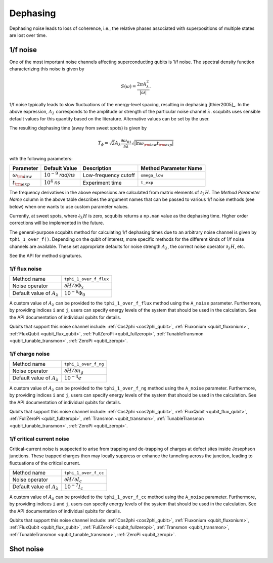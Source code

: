 .. scqubits
   Copyright (C) 2017 and later, Jens Koch & Peter Groszkowski

Dephasing
==============

Dephasing noise leads to loss of coherence, i.e., the relative phases associated with superpositions of multiple states
are lost over time.


1/f noise
---------------

One of the most important noise channels affecting superconducting qubits is 1/f noise. The spectral
density function characterizing this noise is given by

.. math::

   S(\omega) = \frac{2 \pi A_{\lambda}^{2} }{|\omega|}.

1/f noise typically leads to slow fluctuations of the energy-level spacing, resulting in dephasing [Ithier2005]_.
In the above expression, :math:`A_{\lambda}` corresponds to the amplitude or strength of the particular noise
channel :math:`\lambda`. scqubits uses sensible default values for this quantity based on the literature. Alternative
values can be set by the user.

The resulting dephasing time (away from sweet spots) is given by

.. math::

   T_{\phi} = \sqrt{2} A_{\lambda} \frac{\partial \omega_{01}}{\partial \lambda}  \sqrt{| \ln \omega_{\rm low} t_{\rm exp} |}


with the following parameters:

+--------------------------+------------------------------+----------------------+-----------------------+
| Parameter                | Default Value                | Description          | Method Parameter Name |
+==========================+==============================+======================+=======================+
| :math:`\omega_{\rm low}` | :math:`10^{-9}` `rad/ns`     | Low-frequency cutoff | ``omega_low``         |
+--------------------------+------------------------------+----------------------+-----------------------+
| :math:`t_{\rm exp}`      | :math:`10^{4}` `ns`          | Experiment time      | ``t_exp``             |
+--------------------------+------------------------------+----------------------+-----------------------+

The frequency derivatives in the above expressions are calculated from matrix elements of :math:`\partial_\lambda H`. The `Method Parameter Name` column in the above table describes the argument names that can be passed to various 1/f noise methods (see below) when one wants to use custom parameter values.

Currently, at sweet spots, where :math:`\partial_\lambda H` is zero, scqubits returns a ``np.nan`` value as the dephasing time. Higher order corrections will be implemented in the future. 

The general-purpose scqubits method for calculating 1/f dephasing times due to an arbitrary noise channel
is given by ``tphi_1_over_f()``. Depending on the qubit of interest, more specific methods for the different kinds
of 1/f noise channels are available. These set appropriate defaults for noise strength :math:`A_{\lambda}`,
the correct noise operator :math:`\partial_\lambda H`, etc.

See the API for method signatures. 

1/f flux noise
^^^^^^^^^^^^^^^^^^^^^

+--------------------------------------------+-----------------------------------------+
| Method name                                | ``tphi_1_over_f_flux``                  |
+--------------------------------------------+-----------------------------------------+
| Noise operator                             | :math:`\partial H/\partial \Phi_{x}`    |
+--------------------------------------------+-----------------------------------------+
| Default value of  :math:`A_{\lambda}`      |  :math:`10^{-6} \Phi_0`                 |
+--------------------------------------------+-----------------------------------------+

A custom value of :math:`A_{\lambda}` can be provided to the ``tphi_1_over_f_flux`` method using the ``A_noise`` parameter. 
Furthermore, by providing indices ``i`` and ``j``, users can specify energy levels of the system that should be used in the calculation. 
See the API documentation of individual qubits for details.


Qubits that support this noise channel include: 
:ref:`Cos2phi <cos2phi_qubit>`,
:ref:`Fluxonium <qubit_fluxonium>`, 
:ref:`FluxQubit <qubit_flux_qubit>`, 
:ref:`FullZeroPi <qubit_fullzeropi>`, 
:ref:`TunableTransmon <qubit_tunable_transmon>`, 
:ref:`ZeroPi <qubit_zeropi>`.

1/f charge noise
^^^^^^^^^^^^^^^^^^^^^

+--------------------------------------------+-----------------------------------------+
| Method name                                | ``tphi_1_over_f_ng``                    |
+--------------------------------------------+-----------------------------------------+
| Noise operator                             | :math:`\partial H/\partial n_g`         |
+--------------------------------------------+-----------------------------------------+
| Default value of  :math:`A_{\lambda}`      |  :math:`10^{-4} e`                      |
+--------------------------------------------+-----------------------------------------+

A custom value of :math:`A_{\lambda}` can be provided to the ``tphi_1_over_f_ng`` method using the ``A_noise`` parameter. 
Furthermore, by providing indices ``i`` and ``j``, users can specify energy levels of the system that should be used in the calculation. 
See the API documentation of individual qubits for details.


Qubits that support this noise channel include: 
:ref:`Cos2phi <cos2phi_qubit>`,
:ref:`FluxQubit <qubit_flux_qubit>`, 
:ref:`FullZeroPi <qubit_fullzeropi>`, 
:ref:`Transmon <qubit_transmon>`, 
:ref:`TunableTransmon <qubit_tunable_transmon>`, 
:ref:`ZeroPi <qubit_zeropi>`.

1/f critical current noise
^^^^^^^^^^^^^^^^^^^^^^^^^^^^
Critical-current noise is suspected to arise from trapping and de-trapping of charges at defect sites inside Josephson
junctions. These trapped charges then may locally suppress or enhance the tunneling across the junction, leading to
fluctuations of the critical current.


+--------------------------------------------+-----------------------------------------+
| Method name                                | ``tphi_1_over_f_cc``                    |
+--------------------------------------------+-----------------------------------------+
| Noise operator                             | :math:`\partial H/\partial I_{c}`       |
+--------------------------------------------+-----------------------------------------+
| Default value of  :math:`A_{\lambda}`      |  :math:`10^{-7} I_{c}`                  |
+--------------------------------------------+-----------------------------------------+

A custom value of :math:`A_{\lambda}` can be provided to the ``tphi_1_over_f_cc`` method using the ``A_noise`` parameter. 
Furthermore, by providing indices ``i`` and ``j``, users can specify energy levels of the system that should be used in the calculation. 
See the API documentation of individual qubits for details.


Qubits that support this noise channel include: 
:ref:`Cos2phi <cos2phi_qubit>`,
:ref:`Fluxonium <qubit_fluxonium>`, 
:ref:`FluxQubit <qubit_flux_qubit>`, 
:ref:`FullZeroPi <qubit_fullzeropi>`, 
:ref:`Transmon <qubit_transmon>`, 
:ref:`TunableTransmon <qubit_tunable_transmon>`, 
:ref:`ZeroPi <qubit_zeropi>`.

Shot noise
---------------

.. todo:: To be added for certain qubits


